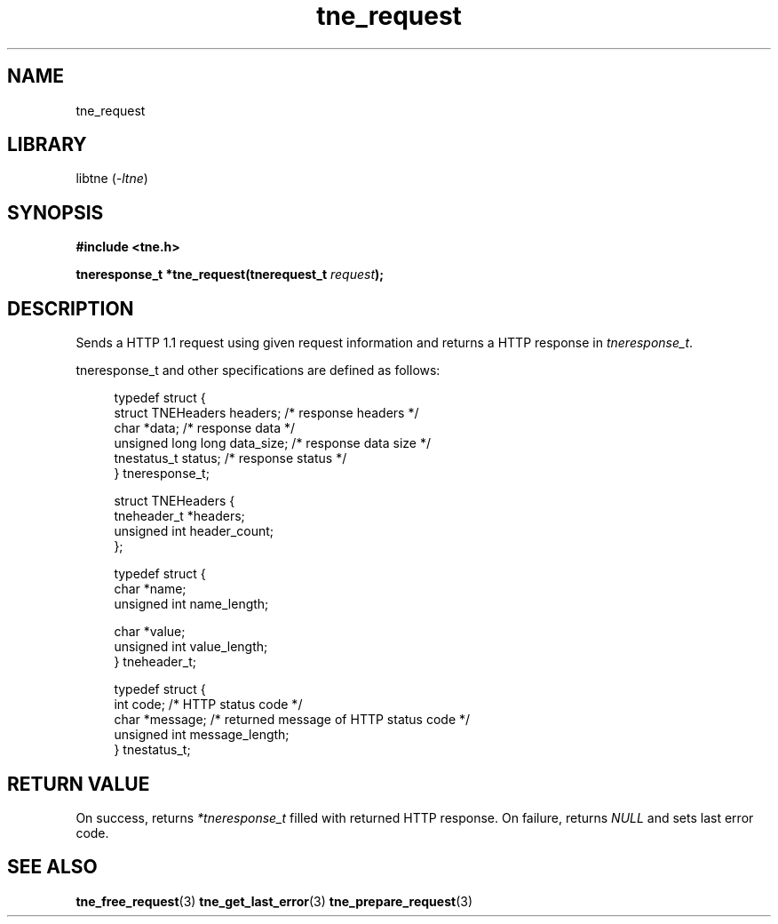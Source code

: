 .TH tne_request 3 2024-06-13

.SH NAME
tne_request

.SH LIBRARY
.RI "libtne (" -ltne ")"

.SH SYNOPSIS
.B #include <tne.h>
.P
.BI "tneresponse_t *tne_request(tnerequest_t " "request" ");"

.SH DESCRIPTION
.RI "Sends a HTTP 1.1 request using given request information and returns a HTTP response in " "tneresponse_t" "."
.P
tneresponse_t and other specifications are defined as follows:
.P
.in +4n
.EX
typedef struct {
    struct TNEHeaders headers;    /* response headers */
    char *data;                   /* response data */
    unsigned long long data_size; /* response data size */
    tnestatus_t status;           /* response status */
} tneresponse_t;

struct TNEHeaders {
    tneheader_t *headers;
    unsigned int header_count;
};

typedef struct {
    char *name;
    unsigned int name_length;

    char *value;
    unsigned int value_length;
} tneheader_t;

typedef struct {
    int code;                     /* HTTP status code */
    char *message;                /* returned message of HTTP status code */
    unsigned int message_length;
} tnestatus_t;

.SH RETURN VALUE
.RI "On success, returns " "*tneresponse_t" " filled with returned HTTP response. On failure, returns " "NULL" " and sets last error code."

.SH SEE ALSO
.BR tne_free_request (3)
.BR tne_get_last_error (3)
.BR tne_prepare_request (3)
